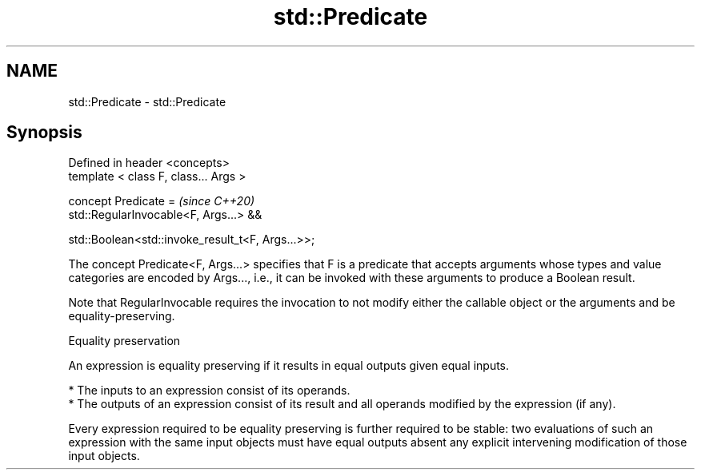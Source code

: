 .TH std::Predicate 3 "2020.03.24" "http://cppreference.com" "C++ Standard Libary"
.SH NAME
std::Predicate \- std::Predicate

.SH Synopsis
   Defined in header <concepts>
   template < class F, class... Args >

   concept Predicate =                              \fI(since C++20)\fP
   std::RegularInvocable<F, Args...> &&

   std::Boolean<std::invoke_result_t<F, Args...>>;

   The concept Predicate<F, Args...> specifies that F is a predicate that accepts arguments whose types and value categories are encoded by Args..., i.e., it can be invoked with these arguments to produce a Boolean result.

   Note that RegularInvocable requires the invocation to not modify either the callable object or the arguments and be equality-preserving.

  Equality preservation

   An expression is equality preserving if it results in equal outputs given equal inputs.

     * The inputs to an expression consist of its operands.
     * The outputs of an expression consist of its result and all operands modified by the expression (if any).

   Every expression required to be equality preserving is further required to be stable: two evaluations of such an expression with the same input objects must have equal outputs absent any explicit intervening modification of those input objects.
